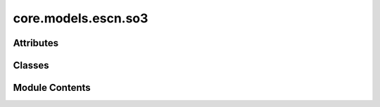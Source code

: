 core.models.escn.so3
====================

.. py:module:: core.models.escn.so3

.. autoapi-nested-parse::

   Copyright (c) Meta, Inc. and its affiliates.

   This source code is licensed under the MIT license found in the
   LICENSE file in the root directory of this source tree.



Attributes
----------

.. autoapisummary::

   core.models.escn.so3._Jd


Classes
-------

.. autoapisummary::

   core.models.escn.so3.CoefficientMapping
   core.models.escn.so3.SO3_Embedding
   core.models.escn.so3.SO3_Rotation
   core.models.escn.so3.SO3_Grid


Module Contents
---------------

.. py:data:: _Jd

.. py:class:: CoefficientMapping(lmax_list: list[int], mmax_list: list[int], device)

   Helper functions for coefficients used to reshape l<-->m and to get coefficients of specific degree or order

   :param lmax_list (list: int):   List of maximum degree of the spherical harmonics
   :param mmax_list (list: int):   List of maximum order of the spherical harmonics
   :param device: Device of the output


   .. py:attribute:: lmax_list


   .. py:attribute:: mmax_list


   .. py:attribute:: num_resolutions


   .. py:attribute:: device


   .. py:attribute:: l_harmonic


   .. py:attribute:: m_harmonic


   .. py:attribute:: m_complex


   .. py:attribute:: res_size


   .. py:attribute:: offset
      :value: 0



   .. py:attribute:: num_coefficients


   .. py:attribute:: to_m


   .. py:attribute:: m_size


   .. py:method:: complex_idx(m, lmax: int = -1)


   .. py:method:: coefficient_idx(lmax: int, mmax: int) -> torch.Tensor


.. py:class:: SO3_Embedding(length: int, lmax_list: list[int], num_channels: int, device: torch.device, dtype: torch.dtype)

   Bases: :py:obj:`torch.nn.Module`


   Helper functions for irreps embedding

   :param length: Batch size
   :type length: int
   :param lmax_list (list: int):   List of maximum degree of the spherical harmonics
   :param num_channels: Number of channels
   :type num_channels: int
   :param device: Device of the output
   :param dtype: type of the output tensors


   .. py:attribute:: num_channels


   .. py:attribute:: device


   .. py:attribute:: dtype


   .. py:attribute:: num_resolutions


   .. py:attribute:: num_coefficients
      :value: 0



   .. py:attribute:: embedding


   .. py:method:: clone() -> SO3_Embedding


   .. py:method:: set_embedding(embedding) -> None


   .. py:method:: set_lmax_mmax(lmax_list, mmax_list) -> None


   .. py:method:: _expand_edge(edge_index) -> None


   .. py:method:: expand_edge(edge_index) -> SO3_Embedding


   .. py:method:: _reduce_edge(edge_index, num_nodes: int) -> None


   .. py:method:: _m_primary(mapping) -> None


   .. py:method:: _l_primary(mapping) -> None


   .. py:method:: _rotate(SO3_rotation, lmax_list, mmax_list) -> None


   .. py:method:: _rotate_inv(SO3_rotation, mappingReduced) -> None


   .. py:method:: _grid_act(SO3_grid, act, mappingReduced) -> None


   .. py:method:: to_grid(SO3_grid, lmax: int = -1) -> torch.Tensor


   .. py:method:: _from_grid(x_grid, SO3_grid, lmax: int = -1) -> None


.. py:class:: SO3_Rotation(rot_mat3x3: torch.Tensor, lmax: list[int])

   Bases: :py:obj:`torch.nn.Module`


   Helper functions for Wigner-D rotations

   :param rot_mat3x3: Rotation matrix
   :type rot_mat3x3: tensor
   :param lmax_list (list: int):   List of maximum degree of the spherical harmonics


   .. py:attribute:: device


   .. py:attribute:: dtype


   .. py:attribute:: wigner


   .. py:attribute:: wigner_inv


   .. py:method:: set_lmax(lmax) -> None


   .. py:method:: rotate(embedding, out_lmax, out_mmax) -> torch.Tensor


   .. py:method:: rotate_inv(embedding, in_lmax, in_mmax) -> torch.Tensor


   .. py:method:: RotationToWignerDMatrix(edge_rot_mat: torch.Tensor, start_lmax: int, end_lmax: int) -> torch.Tensor


   .. py:method:: wigner_D(lval, alpha, beta, gamma)


   .. py:method:: _z_rot_mat(angle: torch.Tensor, lv: int) -> torch.Tensor


.. py:class:: SO3_Grid(lmax: int, mmax: int)

   Bases: :py:obj:`torch.nn.Module`


   Helper functions for grid representation of the irreps

   :param lmax: Maximum degree of the spherical harmonics
   :type lmax: int
   :param mmax: Maximum order of the spherical harmonics
   :type mmax: int


   .. py:attribute:: lmax


   .. py:attribute:: mmax


   .. py:attribute:: lat_resolution


   .. py:attribute:: initialized
      :value: False



   .. py:method:: _initialize(device: torch.device) -> None


   .. py:method:: get_to_grid_mat(device: torch.device)


   .. py:method:: get_from_grid_mat(device: torch.device)


   .. py:method:: to_grid(embedding: torch.Tensor, lmax: int, mmax: int) -> torch.Tensor


   .. py:method:: from_grid(grid: torch.Tensor, lmax: int, mmax: int) -> torch.Tensor


